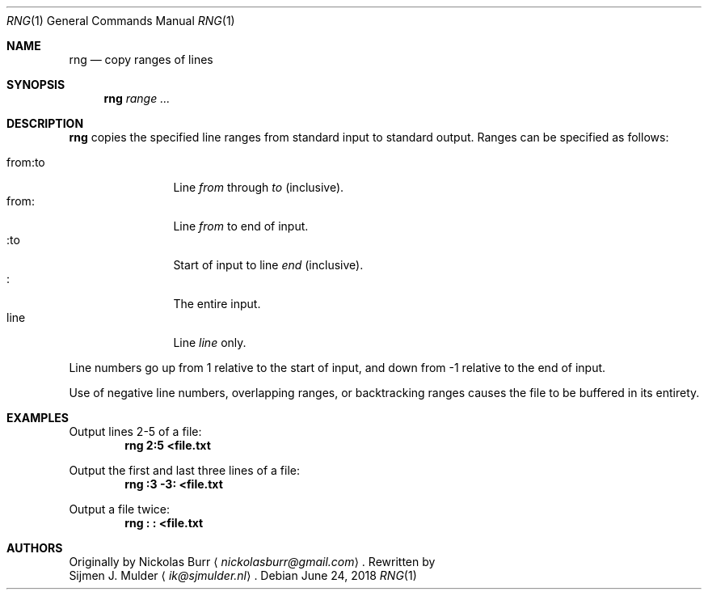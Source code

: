 .\" rng.1 - Copyright (c) 2018, Sijmen J. Mulder
.Dd June 24, 2018
.Dt RNG 1
.Os
.Sh NAME
.Nm rng
.Nd copy ranges of lines
.Sh SYNOPSIS
.Nm
.Ar range ...
.Sh DESCRIPTION
.Nm
copies the specified line ranges from standard input to standard output.
Ranges can be specified as follows:
.Pp
.Bl -tag -width indent-two -compact
.It "from:to"
Line
.Em from
through
.Em to
(inclusive).
.It "from:"
Line
.Em from
to end of input.
.It ":to"
Start of input to line
.Em end
(inclusive).
.It ":"
The entire input.
.It line
Line
.Em line
only.
.El
.Pp
Line numbers go up from 1 relative to the start of input,
and down from -1 relative to the end of input.
.Pp
Use of negative line numbers, overlapping ranges, or backtracking ranges
causes the file to be buffered in its entirety.
.Sh EXAMPLES
Output lines 2-5 of a file:
.Dl "rng 2:5 <file.txt"
.Pp
Output the first and last three lines of a file:
.Dl "rng :3 -3: <file.txt"
.Pp
Output a file twice:
.Dl "rng : : <file.txt"
.Sh AUTHORS
Originally by
.An Nickolas Burr
.Aq Mt nickolasburr@gmail.com .
Rewritten by
.An Sijmen J. Mulder
.Aq Mt ik@sjmulder.nl .
